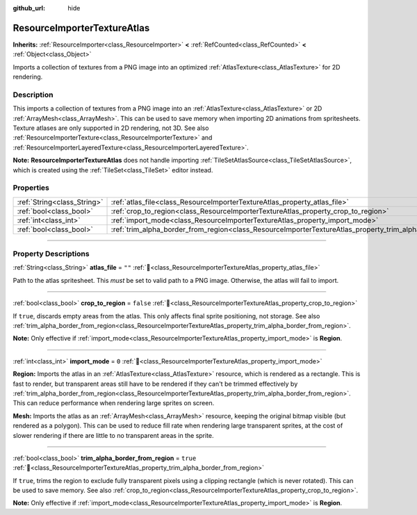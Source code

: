 :github_url: hide

.. DO NOT EDIT THIS FILE!!!
.. Generated automatically from Redot engine sources.
.. Generator: https://github.com/Redot-Engine/redot-engine/tree/master/doc/tools/make_rst.py.
.. XML source: https://github.com/Redot-Engine/redot-engine/tree/master/doc/classes/ResourceImporterTextureAtlas.xml.

.. _class_ResourceImporterTextureAtlas:

ResourceImporterTextureAtlas
============================

**Inherits:** :ref:`ResourceImporter<class_ResourceImporter>` **<** :ref:`RefCounted<class_RefCounted>` **<** :ref:`Object<class_Object>`

Imports a collection of textures from a PNG image into an optimized :ref:`AtlasTexture<class_AtlasTexture>` for 2D rendering.

.. rst-class:: classref-introduction-group

Description
-----------

This imports a collection of textures from a PNG image into an :ref:`AtlasTexture<class_AtlasTexture>` or 2D :ref:`ArrayMesh<class_ArrayMesh>`. This can be used to save memory when importing 2D animations from spritesheets. Texture atlases are only supported in 2D rendering, not 3D. See also :ref:`ResourceImporterTexture<class_ResourceImporterTexture>` and :ref:`ResourceImporterLayeredTexture<class_ResourceImporterLayeredTexture>`.

\ **Note:** **ResourceImporterTextureAtlas** does not handle importing :ref:`TileSetAtlasSource<class_TileSetAtlasSource>`, which is created using the :ref:`TileSet<class_TileSet>` editor instead.

.. rst-class:: classref-reftable-group

Properties
----------

.. table::
   :widths: auto

   +-----------------------------+-----------------------------------------------------------------------------------------------------------------+-----------+
   | :ref:`String<class_String>` | :ref:`atlas_file<class_ResourceImporterTextureAtlas_property_atlas_file>`                                       | ``""``    |
   +-----------------------------+-----------------------------------------------------------------------------------------------------------------+-----------+
   | :ref:`bool<class_bool>`     | :ref:`crop_to_region<class_ResourceImporterTextureAtlas_property_crop_to_region>`                               | ``false`` |
   +-----------------------------+-----------------------------------------------------------------------------------------------------------------+-----------+
   | :ref:`int<class_int>`       | :ref:`import_mode<class_ResourceImporterTextureAtlas_property_import_mode>`                                     | ``0``     |
   +-----------------------------+-----------------------------------------------------------------------------------------------------------------+-----------+
   | :ref:`bool<class_bool>`     | :ref:`trim_alpha_border_from_region<class_ResourceImporterTextureAtlas_property_trim_alpha_border_from_region>` | ``true``  |
   +-----------------------------+-----------------------------------------------------------------------------------------------------------------+-----------+

.. rst-class:: classref-section-separator

----

.. rst-class:: classref-descriptions-group

Property Descriptions
---------------------

.. _class_ResourceImporterTextureAtlas_property_atlas_file:

.. rst-class:: classref-property

:ref:`String<class_String>` **atlas_file** = ``""`` :ref:`🔗<class_ResourceImporterTextureAtlas_property_atlas_file>`

Path to the atlas spritesheet. This *must* be set to valid path to a PNG image. Otherwise, the atlas will fail to import.

.. rst-class:: classref-item-separator

----

.. _class_ResourceImporterTextureAtlas_property_crop_to_region:

.. rst-class:: classref-property

:ref:`bool<class_bool>` **crop_to_region** = ``false`` :ref:`🔗<class_ResourceImporterTextureAtlas_property_crop_to_region>`

If ``true``, discards empty areas from the atlas. This only affects final sprite positioning, not storage. See also :ref:`trim_alpha_border_from_region<class_ResourceImporterTextureAtlas_property_trim_alpha_border_from_region>`.

\ **Note:** Only effective if :ref:`import_mode<class_ResourceImporterTextureAtlas_property_import_mode>` is **Region**.

.. rst-class:: classref-item-separator

----

.. _class_ResourceImporterTextureAtlas_property_import_mode:

.. rst-class:: classref-property

:ref:`int<class_int>` **import_mode** = ``0`` :ref:`🔗<class_ResourceImporterTextureAtlas_property_import_mode>`

**Region:** Imports the atlas in an :ref:`AtlasTexture<class_AtlasTexture>` resource, which is rendered as a rectangle. This is fast to render, but transparent areas still have to be rendered if they can't be trimmed effectively by :ref:`trim_alpha_border_from_region<class_ResourceImporterTextureAtlas_property_trim_alpha_border_from_region>`. This can reduce performance when rendering large sprites on screen.

\ **Mesh:** Imports the atlas as an :ref:`ArrayMesh<class_ArrayMesh>` resource, keeping the original bitmap visible (but rendered as a polygon). This can be used to reduce fill rate when rendering large transparent sprites, at the cost of slower rendering if there are little to no transparent areas in the sprite.

.. rst-class:: classref-item-separator

----

.. _class_ResourceImporterTextureAtlas_property_trim_alpha_border_from_region:

.. rst-class:: classref-property

:ref:`bool<class_bool>` **trim_alpha_border_from_region** = ``true`` :ref:`🔗<class_ResourceImporterTextureAtlas_property_trim_alpha_border_from_region>`

If ``true``, trims the region to exclude fully transparent pixels using a clipping rectangle (which is never rotated). This can be used to save memory. See also :ref:`crop_to_region<class_ResourceImporterTextureAtlas_property_crop_to_region>`.

\ **Note:** Only effective if :ref:`import_mode<class_ResourceImporterTextureAtlas_property_import_mode>` is **Region**.

.. |virtual| replace:: :abbr:`virtual (This method should typically be overridden by the user to have any effect.)`
.. |const| replace:: :abbr:`const (This method has no side effects. It doesn't modify any of the instance's member variables.)`
.. |vararg| replace:: :abbr:`vararg (This method accepts any number of arguments after the ones described here.)`
.. |constructor| replace:: :abbr:`constructor (This method is used to construct a type.)`
.. |static| replace:: :abbr:`static (This method doesn't need an instance to be called, so it can be called directly using the class name.)`
.. |operator| replace:: :abbr:`operator (This method describes a valid operator to use with this type as left-hand operand.)`
.. |bitfield| replace:: :abbr:`BitField (This value is an integer composed as a bitmask of the following flags.)`
.. |void| replace:: :abbr:`void (No return value.)`
